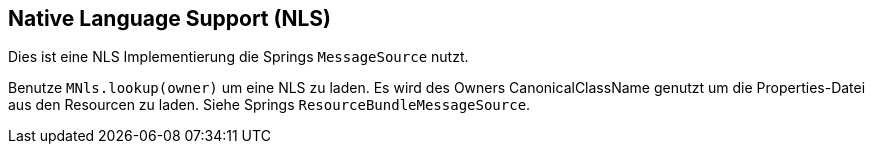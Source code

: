 
== Native Language Support (NLS)

Dies ist eine NLS Implementierung die Springs `MessageSource`
nutzt.

Benutze `MNls.lookup(owner)` um eine NLS zu laden. Es wird
des Owners CanonicalClassName genutzt um die Properties-Datei
aus den Resourcen zu laden. Siehe Springs 
`ResourceBundleMessageSource`.
